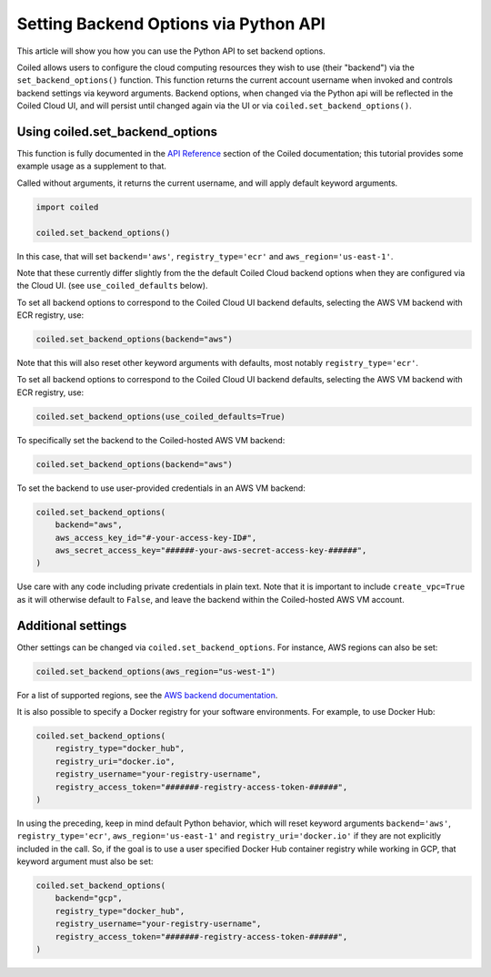 ======================================
Setting Backend Options via Python API
======================================

This article will show you how you can use the Python API to set backend
options.

Coiled allows users to configure the cloud computing resources they wish
to use (their "backend") via the ``set_backend_options()`` function. This
function returns the current account username when invoked
and controls backend settings via keyword arguments.  Backend options,
when changed via the Python api will be reflected in the Coiled Cloud
UI, and will persist until changed again via the UI or via
``coiled.set_backend_options()``.

Using coiled.set_backend_options
--------------------------------

This function is fully documented in the `API Reference  <https://docs.coiled.io/user_guide/api.html#>`_ section
of the Coiled documentation; this tutorial provides some example usage as a
supplement to that.

Called without arguments, it returns the current username, and will apply
default keyword arguments.

.. code:: python

    import coiled

    coiled.set_backend_options()

In this case, that will set ``backend='aws'``, ``registry_type='ecr'``
and ``aws_region='us-east-1'``.

Note that these currently differ slightly from the the default Coiled Cloud
backend options when they are configured via the Cloud UI.
(see ``use_coiled_defaults`` below).

To set all backend options to correspond to the Coiled Cloud UI backend defaults,
selecting the AWS VM backend with ECR registry, use:

.. code:: python

    coiled.set_backend_options(backend="aws")


Note that this will also reset other keyword arguments with defaults,
most notably ``registry_type='ecr'``.

To set all backend options to correspond to the Coiled Cloud UI backend defaults, 
selecting the AWS VM backend with ECR registry, use:

.. code:: python

    coiled.set_backend_options(use_coiled_defaults=True)

To specifically set the backend to the Coiled-hosted AWS VM backend:

.. code:: python

    coiled.set_backend_options(backend="aws")

To set the backend to use user-provided credentials in an AWS VM backend:

.. code:: python

    coiled.set_backend_options(
        backend="aws",
        aws_access_key_id="#-your-access-key-ID#",
        aws_secret_access_key="######-your-aws-secret-access-key-######",
    )


Use care with any code including private credentials in plain text. 
Note that it is important to include ``create_vpc=True`` as it will
otherwise default to ``False``, and leave the backend within the 
Coiled-hosted AWS VM account.


Additional settings
-------------------

Other settings can be changed via ``coiled.set_backend_options``.  For instance,
AWS regions can also be set:

.. code:: python

    coiled.set_backend_options(aws_region="us-west-1")

For a list of supported regions, see the 
`AWS backend documentation  <https://docs.coiled.io/user_guide/backends_aws.html>`_.

It is also possible to specify a Docker registry for your software
environments. For example, to use Docker Hub:

.. code:: python

    coiled.set_backend_options(
        registry_type="docker_hub",
        registry_uri="docker.io",
        registry_username="your-registry-username",
        registry_access_token="#######-registry-access-token-######",
    )

In using the preceding, keep in mind default Python behavior, which will reset
keyword arguments ``backend='aws'``, ``registry_type='ecr'``,
``aws_region='us-east-1'`` and ``registry_uri='docker.io'`` if they are not
explicitly included in the call.  So, if the goal is to use a user specified
Docker Hub container registry while working in GCP, that keyword argument must
also be set:

.. code:: python

    coiled.set_backend_options(
        backend="gcp",
        registry_type="docker_hub",
        registry_username="your-registry-username",
        registry_access_token="#######-registry-access-token-######",
    )
